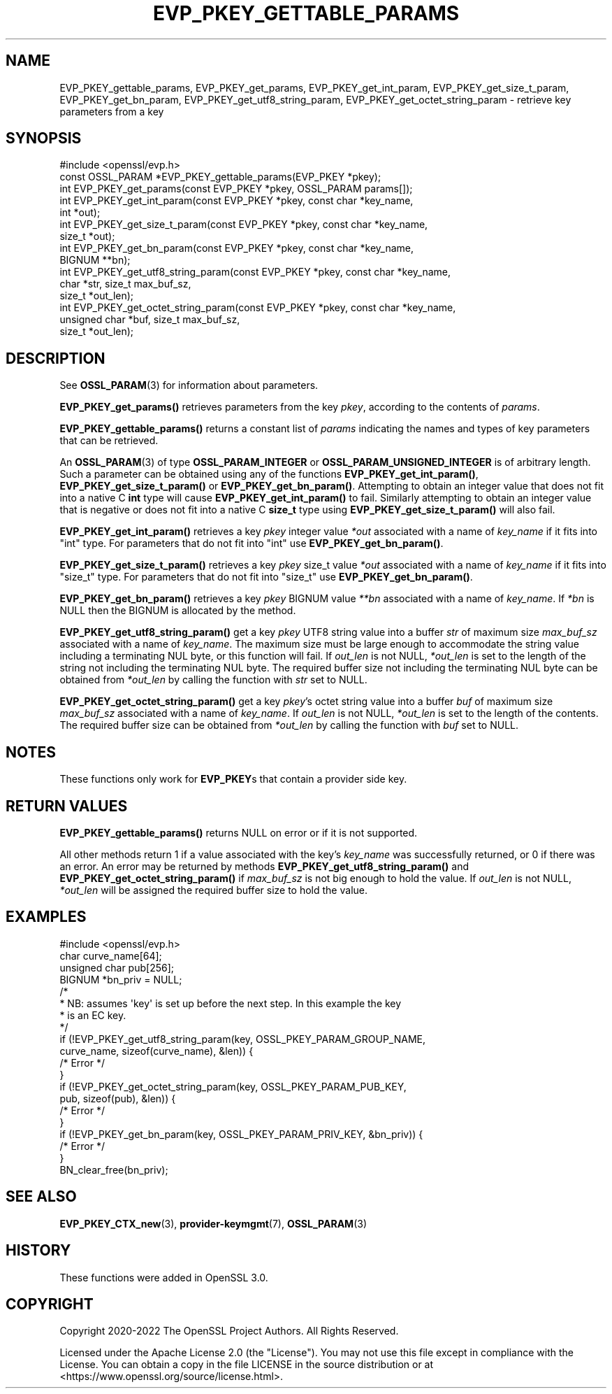 .\" -*- mode: troff; coding: utf-8 -*-
.\" Automatically generated by Pod::Man 5.0102 (Pod::Simple 3.45)
.\"
.\" Standard preamble:
.\" ========================================================================
.de Sp \" Vertical space (when we can't use .PP)
.if t .sp .5v
.if n .sp
..
.de Vb \" Begin verbatim text
.ft CW
.nf
.ne \\$1
..
.de Ve \" End verbatim text
.ft R
.fi
..
.\" \*(C` and \*(C' are quotes in nroff, nothing in troff, for use with C<>.
.ie n \{\
.    ds C` ""
.    ds C' ""
'br\}
.el\{\
.    ds C`
.    ds C'
'br\}
.\"
.\" Escape single quotes in literal strings from groff's Unicode transform.
.ie \n(.g .ds Aq \(aq
.el       .ds Aq '
.\"
.\" If the F register is >0, we'll generate index entries on stderr for
.\" titles (.TH), headers (.SH), subsections (.SS), items (.Ip), and index
.\" entries marked with X<> in POD.  Of course, you'll have to process the
.\" output yourself in some meaningful fashion.
.\"
.\" Avoid warning from groff about undefined register 'F'.
.de IX
..
.nr rF 0
.if \n(.g .if rF .nr rF 1
.if (\n(rF:(\n(.g==0)) \{\
.    if \nF \{\
.        de IX
.        tm Index:\\$1\t\\n%\t"\\$2"
..
.        if !\nF==2 \{\
.            nr % 0
.            nr F 2
.        \}
.    \}
.\}
.rr rF
.\" ========================================================================
.\"
.IX Title "EVP_PKEY_GETTABLE_PARAMS 3ossl"
.TH EVP_PKEY_GETTABLE_PARAMS 3ossl 2025-09-30 3.5.4 OpenSSL
.\" For nroff, turn off justification.  Always turn off hyphenation; it makes
.\" way too many mistakes in technical documents.
.if n .ad l
.nh
.SH NAME
EVP_PKEY_gettable_params, EVP_PKEY_get_params,
EVP_PKEY_get_int_param, EVP_PKEY_get_size_t_param,
EVP_PKEY_get_bn_param, EVP_PKEY_get_utf8_string_param,
EVP_PKEY_get_octet_string_param
\&\- retrieve key parameters from a key
.SH SYNOPSIS
.IX Header "SYNOPSIS"
.Vb 1
\& #include <openssl/evp.h>
\&
\& const OSSL_PARAM *EVP_PKEY_gettable_params(EVP_PKEY *pkey);
\& int EVP_PKEY_get_params(const EVP_PKEY *pkey, OSSL_PARAM params[]);
\& int EVP_PKEY_get_int_param(const EVP_PKEY *pkey, const char *key_name,
\&                            int *out);
\& int EVP_PKEY_get_size_t_param(const EVP_PKEY *pkey, const char *key_name,
\&                               size_t *out);
\& int EVP_PKEY_get_bn_param(const EVP_PKEY *pkey, const char *key_name,
\&                           BIGNUM **bn);
\& int EVP_PKEY_get_utf8_string_param(const EVP_PKEY *pkey, const char *key_name,
\&                                    char *str, size_t max_buf_sz,
\&                                    size_t *out_len);
\& int EVP_PKEY_get_octet_string_param(const EVP_PKEY *pkey, const char *key_name,
\&                                     unsigned char *buf, size_t max_buf_sz,
\&                                     size_t *out_len);
.Ve
.SH DESCRIPTION
.IX Header "DESCRIPTION"
See \fBOSSL_PARAM\fR\|(3) for information about parameters.
.PP
\&\fBEVP_PKEY_get_params()\fR retrieves parameters from the key \fIpkey\fR, according to
the contents of \fIparams\fR.
.PP
\&\fBEVP_PKEY_gettable_params()\fR returns a constant list of \fIparams\fR indicating
the names and types of key parameters that can be retrieved.
.PP
An \fBOSSL_PARAM\fR\|(3) of type \fBOSSL_PARAM_INTEGER\fR or
\&\fBOSSL_PARAM_UNSIGNED_INTEGER\fR is of arbitrary length. Such a parameter can be
obtained using any of the functions \fBEVP_PKEY_get_int_param()\fR,
\&\fBEVP_PKEY_get_size_t_param()\fR or \fBEVP_PKEY_get_bn_param()\fR. Attempting to
obtain an integer value that does not fit into a native C \fBint\fR type will cause
\&\fBEVP_PKEY_get_int_param()\fR to fail. Similarly attempting to obtain an integer
value that is negative or does not fit into a native C \fBsize_t\fR type using
\&\fBEVP_PKEY_get_size_t_param()\fR will also fail.
.PP
\&\fBEVP_PKEY_get_int_param()\fR retrieves a key \fIpkey\fR integer value \fI*out\fR
associated with a name of \fIkey_name\fR if it fits into \f(CW\*(C`int\*(C'\fR type. For
parameters that do not fit into \f(CW\*(C`int\*(C'\fR use \fBEVP_PKEY_get_bn_param()\fR.
.PP
\&\fBEVP_PKEY_get_size_t_param()\fR retrieves a key \fIpkey\fR size_t value \fI*out\fR
associated with a name of \fIkey_name\fR if it fits into \f(CW\*(C`size_t\*(C'\fR type. For
parameters that do not fit into \f(CW\*(C`size_t\*(C'\fR use \fBEVP_PKEY_get_bn_param()\fR.
.PP
\&\fBEVP_PKEY_get_bn_param()\fR retrieves a key \fIpkey\fR BIGNUM value \fI**bn\fR
associated with a name of \fIkey_name\fR. If \fI*bn\fR is NULL then the BIGNUM
is allocated by the method.
.PP
\&\fBEVP_PKEY_get_utf8_string_param()\fR get a key \fIpkey\fR UTF8 string value into a
buffer \fIstr\fR of maximum size \fImax_buf_sz\fR associated with a name of
\&\fIkey_name\fR.  The maximum size must be large enough to accommodate the string
value including a terminating NUL byte, or this function will fail.
If \fIout_len\fR is not NULL, \fI*out_len\fR is set to the length of the string
not including the terminating NUL byte. The required buffer size not including
the terminating NUL byte can be obtained from \fI*out_len\fR by calling the
function with \fIstr\fR set to NULL.
.PP
\&\fBEVP_PKEY_get_octet_string_param()\fR get a key \fIpkey\fR's octet string value into a
buffer \fIbuf\fR of maximum size \fImax_buf_sz\fR associated with a name of \fIkey_name\fR.
If \fIout_len\fR is not NULL, \fI*out_len\fR is set to the length of the contents.
The required buffer size can be obtained from \fI*out_len\fR by calling the
function with \fIbuf\fR set to NULL.
.SH NOTES
.IX Header "NOTES"
These functions only work for \fBEVP_PKEY\fRs that contain a provider side key.
.SH "RETURN VALUES"
.IX Header "RETURN VALUES"
\&\fBEVP_PKEY_gettable_params()\fR returns NULL on error or if it is not supported.
.PP
All other methods return 1 if a value associated with the key's \fIkey_name\fR was
successfully returned, or 0 if there was an error.
An error may be returned by methods \fBEVP_PKEY_get_utf8_string_param()\fR and
\&\fBEVP_PKEY_get_octet_string_param()\fR if \fImax_buf_sz\fR is not big enough to hold the
value.  If \fIout_len\fR is not NULL, \fI*out_len\fR will be assigned the required
buffer size to hold the value.
.SH EXAMPLES
.IX Header "EXAMPLES"
.Vb 1
\& #include <openssl/evp.h>
\&
\& char curve_name[64];
\& unsigned char pub[256];
\& BIGNUM *bn_priv = NULL;
\&
\& /*
\&  * NB: assumes \*(Aqkey\*(Aq is set up before the next step. In this example the key
\&  * is an EC key.
\&  */
\&
\& if (!EVP_PKEY_get_utf8_string_param(key, OSSL_PKEY_PARAM_GROUP_NAME,
\&                                     curve_name, sizeof(curve_name), &len)) {
\&   /* Error */
\& }
\& if (!EVP_PKEY_get_octet_string_param(key, OSSL_PKEY_PARAM_PUB_KEY,
\&                                      pub, sizeof(pub), &len)) {
\&     /* Error */
\& }
\& if (!EVP_PKEY_get_bn_param(key, OSSL_PKEY_PARAM_PRIV_KEY, &bn_priv)) {
\&     /* Error */
\& }
\&
\& BN_clear_free(bn_priv);
.Ve
.SH "SEE ALSO"
.IX Header "SEE ALSO"
\&\fBEVP_PKEY_CTX_new\fR\|(3), \fBprovider\-keymgmt\fR\|(7), \fBOSSL_PARAM\fR\|(3)
.SH HISTORY
.IX Header "HISTORY"
These functions were added in OpenSSL 3.0.
.SH COPYRIGHT
.IX Header "COPYRIGHT"
Copyright 2020\-2022 The OpenSSL Project Authors. All Rights Reserved.
.PP
Licensed under the Apache License 2.0 (the "License").  You may not use
this file except in compliance with the License.  You can obtain a copy
in the file LICENSE in the source distribution or at
<https://www.openssl.org/source/license.html>.

